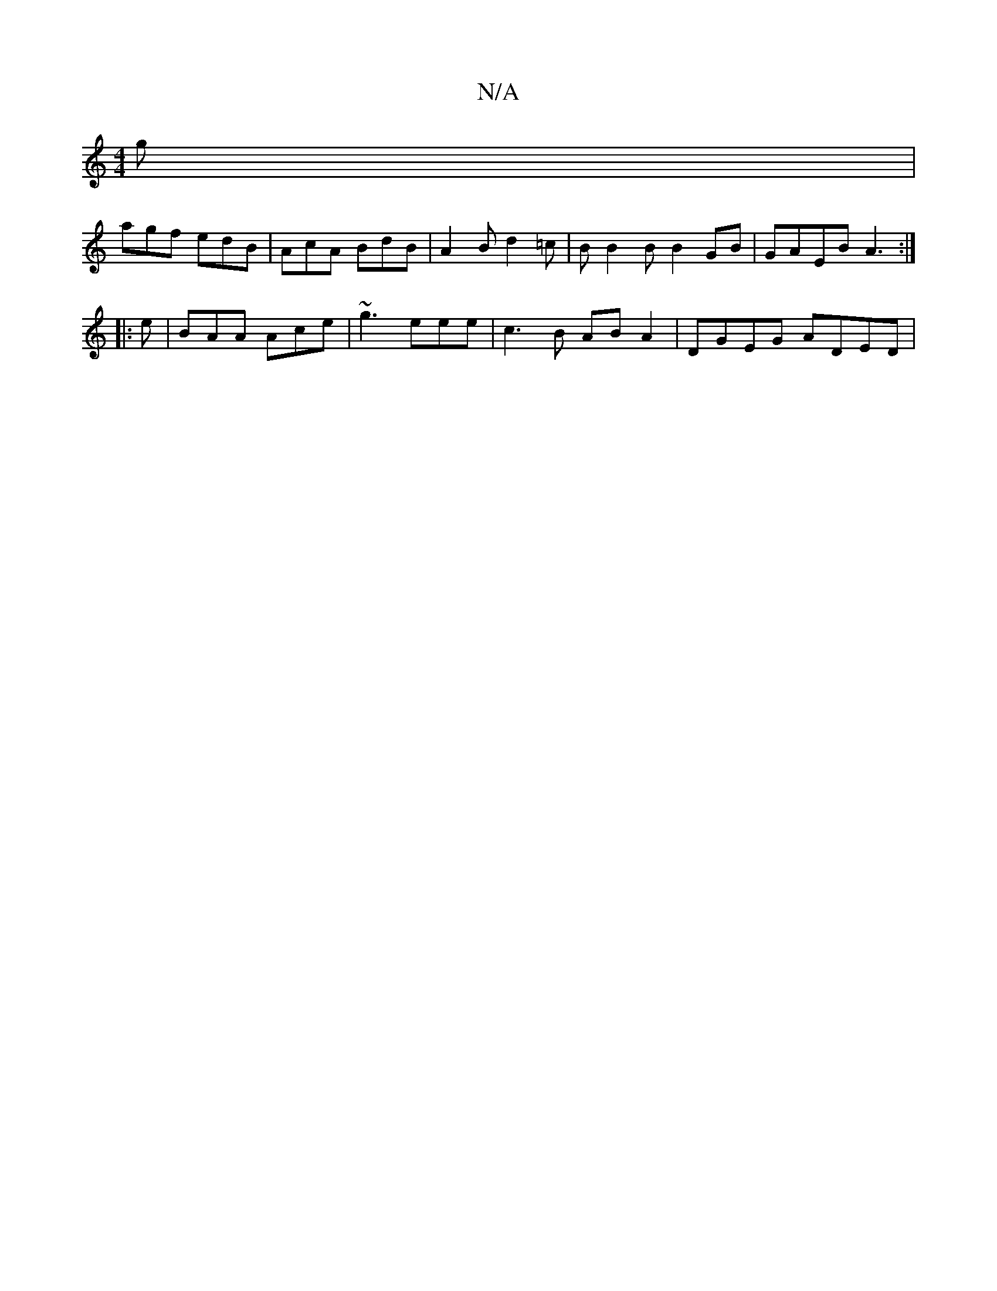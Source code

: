 X:1
T:N/A
M:4/4
R:N/A
K:Cmajor
g|
agf edB|AcA BdB|A2B d2=c|BB2B B2GB|GAEB A3:|
|:e|BAA Ace|~g3 eee|c3B ABA2|DGEG ADED|

DB,DE EF/G/|f/g/e fg afge|dedc d2d|]

|: (3Bcd gc Ad eg | f2 g3g|e^g fe dBcA|B,A,GA BdAF | Gcdc B2Bc | B~A3 GBf